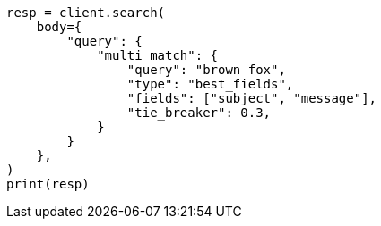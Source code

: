 // query-dsl/multi-match-query.asciidoc:114

[source, python]
----
resp = client.search(
    body={
        "query": {
            "multi_match": {
                "query": "brown fox",
                "type": "best_fields",
                "fields": ["subject", "message"],
                "tie_breaker": 0.3,
            }
        }
    },
)
print(resp)
----